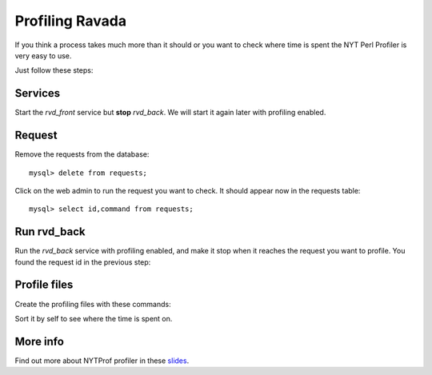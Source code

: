 Profiling Ravada
================

If you think a process takes much more than it should or you want
to check where time is spent the NYT Perl Profiler is very easy to use.

Just follow these steps:

Services
--------

Start the *rvd_front* service but **stop** *rvd_back*. We will start it
again later with profiling enabled.

Request
-------

Remove the requests from the database:

::

    mysql> delete from requests;

Click on the web admin to run the request you want to check. It should appear
now in the requests table:

::

    mysql> select id,command from requests;

Run rvd_back
------------

Run the *rvd_back* service with profiling enabled, and make it stop when it
reaches the request you want to profile. You found the request id in the previous
step:

.. prompt:: bash $

   sudo perl -d:NYTProf bin/rvd_back.pl --no-fork --debug --run-request=148


Profile files
-------------

Create the profiling files with these commands:

.. prompt:: bash $

   nytprofcg
   kcachegrind nytprof.callgrind

Sort it by self to see where the time is spent on.

More info
---------

Find out more about NYTProf profiler in these
`slides <https://www.slideshare.net/Tim.Bunce/develnytprof-v4-at-yapceu-201008-4906467>`_.
